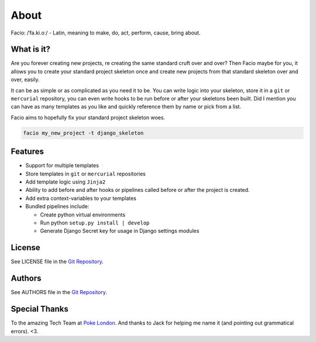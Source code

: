 About
=====

Facio: /ˈfa.ki.oː/ - Latin, meaning to make, do, act, perform, cause, bring about.

What is it?
-----------

Are you forever creating new projects, re creating the same standard cruft over
and over? Then Facio maybe for you, it allows you to create your standard
project skeleton once and create new projects from that standard skeleton over
and over, easily.

It can be as simple or as complicated as you need it to be. You can write logic
into your skeleton, store it in a ``git`` or ``mercurial`` repository, you can
even write hooks to be run before or after your skeletons been built. Did I
mention you can have as many templates as you like and quickly reference them
by name or pick from a list.

Facio aims to hopefully fix your standard project skeleton woes.

.. code-block:: none

    facio my_new_project -t django_skeleton

Features
--------

* Support for multiple templates
* Store templates in ``git`` or ``mercurial`` repositories
* Add template logic using ``Jinja2``
* Ability to add before and after hooks or pipelines called before or after the
  project is created.
* Add extra context-variables to your templates
* Bundled pipelines include:

  * Create python virtual environments
  * Run python ``setup.py install | develop``
  * Generate Django Secret key for usage in Django settings modules

License
-------

See LICENSE file in the `Git Repository`_.

Authors
-------

See AUTHORS file in the `Git Repository`_.

Special Thanks
--------------

To the amazing Tech Team at `Poke London`_.
And thanks to Jack for helping me name it (and pointing out grammatical errors). <3.

.. Links

.. _Git Repository: https://github.com/krak3n/facio
.. _Poke London: http://pokelondon.com
